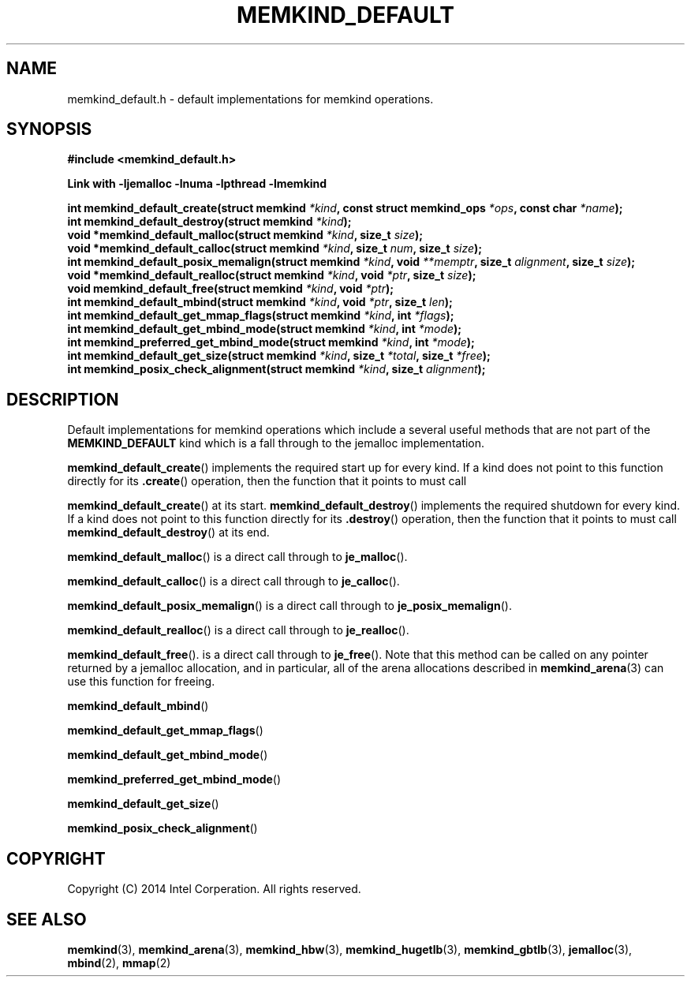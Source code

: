 .\"
.\" Copyright (C) 2014 Intel Corperation.
.\" All rights reserved.
.\"
.\" Redistribution and use in source and binary forms, with or without
.\" modification, are permitted provided that the following conditions are met:
.\" 1. Redistributions of source code must retain the above copyright notice(s),
.\"    this list of conditions and the following disclaimer.
.\" 2. Redistributions in binary form must reproduce the above copyright notice(s),
.\"    this list of conditions and the following disclaimer in the documentation
.\"    and/or other materials provided with the distribution.
.\"
.\" THIS SOFTWARE IS PROVIDED BY THE COPYRIGHT HOLDER(S) ``AS IS'' AND ANY EXPRESS
.\" OR IMPLIED WARRANTIES, INCLUDING, BUT NOT LIMITED TO, THE IMPLIED WARRANTIES OF
.\" MERCHANTABILITY AND FITNESS FOR A PARTICULAR PURPOSE ARE DISCLAIMED.  IN NO
.\" EVENT SHALL THE COPYRIGHT HOLDER(S) BE LIABLE FOR ANY DIRECT, INDIRECT,
.\" INCIDENTAL, SPECIAL, EXEMPLARY, OR CONSEQUENTIAL DAMAGES (INCLUDING, BUT NOT
.\" LIMITED TO, PROCUREMENT OF SUBSTITUTE GOODS OR SERVICES; LOSS OF USE, DATA, OR
.\" PROFITS; OR BUSINESS INTERRUPTION) HOWEVER CAUSED AND ON ANY THEORY OF
.\" LIABILITY, WHETHER IN CONTRACT, STRICT LIABILITY, OR TORT (INCLUDING NEGLIGENCE
.\" OR OTHERWISE) ARISING IN ANY WAY OUT OF THE USE OF THIS SOFTWARE, EVEN IF
.\" ADVISED OF THE POSSIBILITY OF SUCH DAMAGE.
.\"
.TH "MEMKIND_DEFAULT" 3 "2014-09-22" "Intel Corporation" "MEMKIND_DEFAULT" \" -*- nroff -*-
.SH "NAME"
memkind_default.h \- default implementations for memkind operations.
.SH "SYNOPSIS"
.nf
.B #include <memkind_default.h>
.sp
.B Link with -ljemalloc -lnuma -lpthread -lmemkind
.sp
.BI "int memkind_default_create(struct memkind " "*kind" ", const struct memkind_ops " "*ops" ", const char " "*name" );
.BI "int memkind_default_destroy(struct memkind " "*kind" );
.BI "void *memkind_default_malloc(struct memkind " "*kind" ", size_t " "size" );
.BI "void *memkind_default_calloc(struct memkind " "*kind" ", size_t " "num" ", size_t " "size" );
.BI "int memkind_default_posix_memalign(struct memkind " "*kind" ", void " "**memptr" ", size_t " "alignment" ", size_t " "size" );
.BI "void *memkind_default_realloc(struct memkind " "*kind" ", void " "*ptr" ", size_t " "size" );
.BI "void memkind_default_free(struct memkind " "*kind" ", void " "*ptr" );
.BI "int memkind_default_mbind(struct memkind " "*kind" ", void " "*ptr" ", size_t " "len" );
.BI "int memkind_default_get_mmap_flags(struct memkind " "*kind" ", int " "*flags" );
.BI "int memkind_default_get_mbind_mode(struct memkind " "*kind" ", int " "*mode" );
.BI "int memkind_preferred_get_mbind_mode(struct memkind " "*kind" ", int " "*mode" );
.BI "int memkind_default_get_size(struct memkind " "*kind" ", size_t " "*total" ", size_t " "*free" );
.BI "int memkind_posix_check_alignment(struct memkind " "*kind" ", size_t " "alignment" );
.br
.SH DESCRIPTION
Default implementations for memkind operations which include a several
useful methods that are not part of the
.B MEMKIND_DEFAULT
kind which is a fall through to the jemalloc implementation.
.PP
.BR memkind_default_create ()
implements the required start up for every kind.  If a kind does not
point to this function directly for its
.BR .create ()
operation, then the function that it points to must call
.PP
.BR memkind_default_create ()
at its start.
.BR memkind_default_destroy ()
implements the required shutdown for every kind.  If a kind does not
point to this function directly for its
.BR .destroy ()
operation, then the function that it points to must call
.BR memkind_default_destroy ()
at its end.
.PP
.BR memkind_default_malloc ()
is a direct call through to
.BR je_malloc ().
.PP
.BR memkind_default_calloc ()
is a direct call through to
.BR je_calloc ().
.PP
.BR memkind_default_posix_memalign ()
is a direct call through to
.BR je_posix_memalign ().
.PP
.BR memkind_default_realloc ()
is a direct call through to
.BR je_realloc ().
.PP
.BR memkind_default_free ().
is a direct call through to
.BR je_free ().
Note that this method can be called on any pointer returned by a
jemalloc allocation, and in particular, all of the arena
allocations described in
.BR memkind_arena (3)
can use this function for freeing.
.PP
.BR memkind_default_mbind ()
.PP
.BR memkind_default_get_mmap_flags ()
.PP
.BR memkind_default_get_mbind_mode ()
.PP
.BR memkind_preferred_get_mbind_mode ()
.PP
.BR memkind_default_get_size ()
.PP
.BR memkind_posix_check_alignment ()

.SH "COPYRIGHT"
Copyright (C) 2014 Intel Corperation. All rights reserved.
.SH "SEE ALSO"
.BR memkind (3),
.BR memkind_arena (3),
.BR memkind_hbw (3),
.BR memkind_hugetlb (3),
.BR memkind_gbtlb (3),
.BR jemalloc (3),
.BR mbind (2),
.BR mmap (2)
